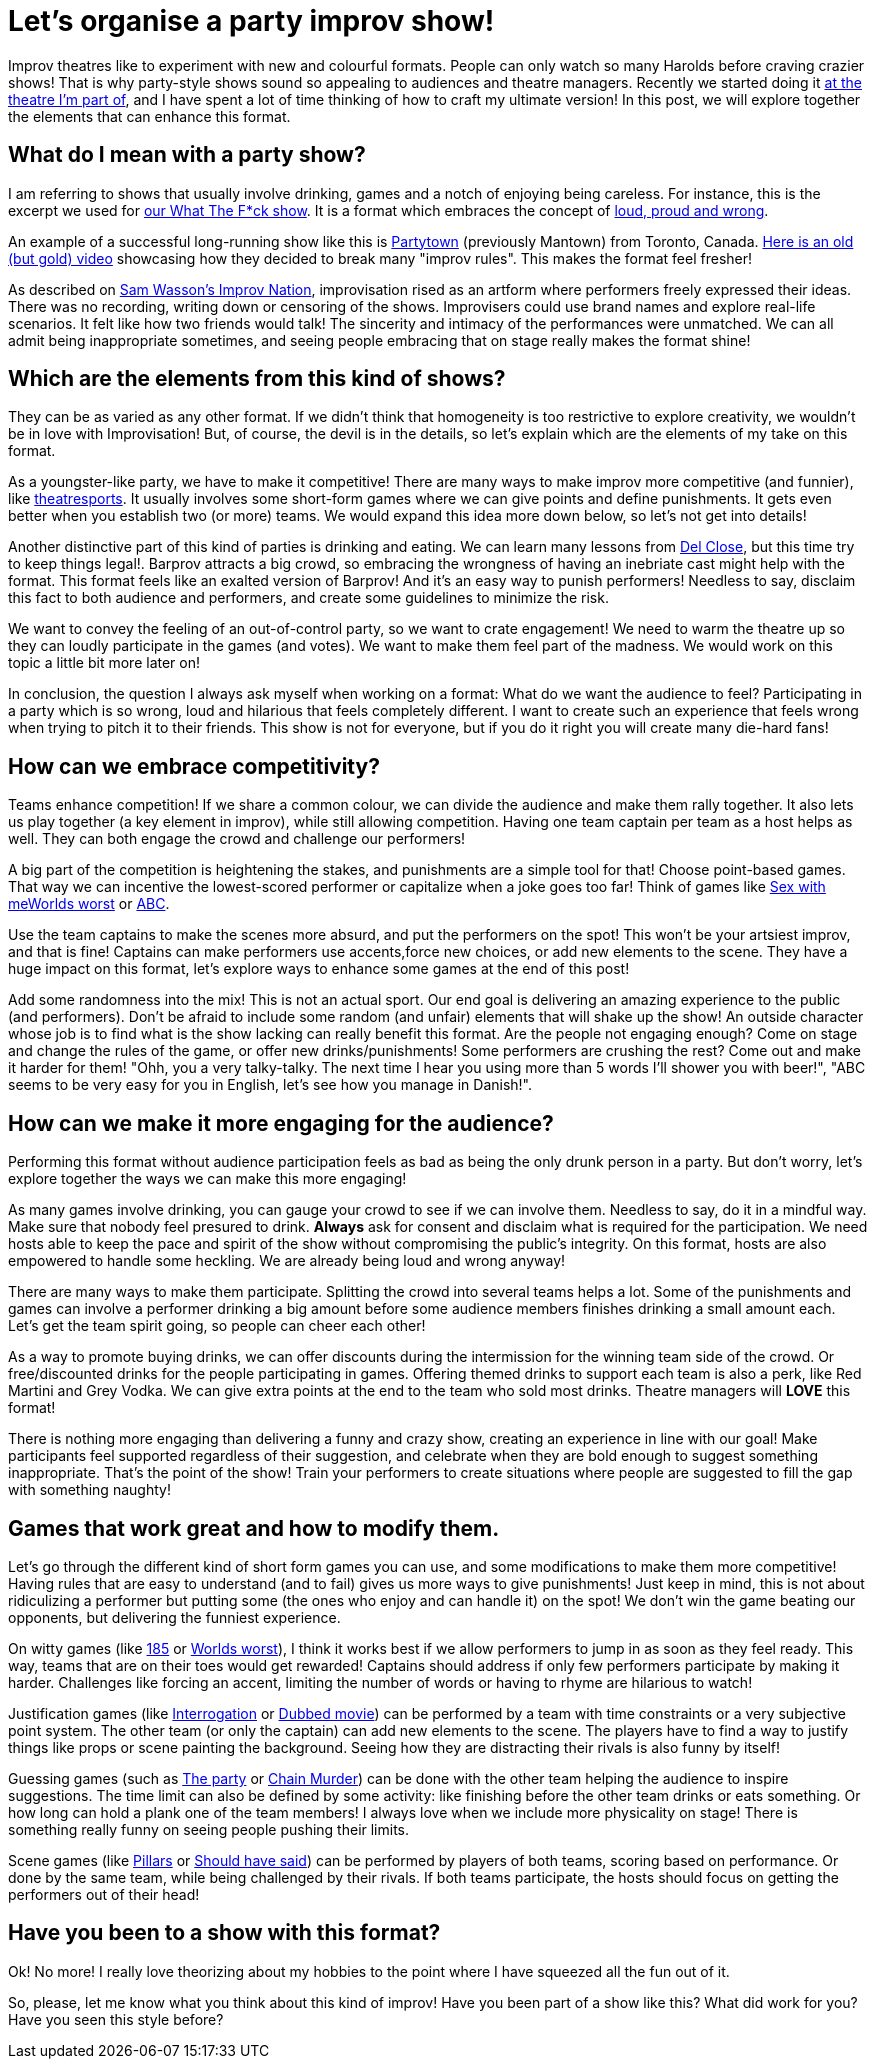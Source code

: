 = Let's organise a party improv show!
// See https://hubpress.gitbooks.io/hubpress-knowledgebase/content/ for information about the parameters.
:hp-image: https://ginogalotti.github.io/improv/images/party-cover-lowres.jpg
:published_at: 2019-01-30
:hp-tags: Improv, Improv Comedy Copenhagen, ICC, Backline, Short Form, Mantown, Format, Improv Games

Improv theatres like to experiment with new and colourful formats. People can only watch so many Harolds before craving crazier shows! That is why party-style shows sound so appealing to audiences and theatre managers. Recently we started doing it link:https://www.improvcomedy.eu/[at the theatre I'm part of], and I have spent a lot of time thinking of how to craft my ultimate version! In this post, we will explore together the elements that can enhance this format.

== What do I mean with a party show?

I am referring to shows that usually involve drinking, games and a notch of enjoying being careless. For instance, this is the excerpt we used for link:https://www.improvcomedy.eu/event/wtf-26-01-2/[our What The F*ck show]. It is a format which embraces the concept of link:https://backline.podbean.com/e/142-loud-proud-and-wrong/[loud, proud and wrong]. 

An example of a successful long-running show like this is link:https://www.facebook.com/mantowncomedy/[Partytown] (previously Mantown) from Toronto, Canada. link:https://youtu.be/c9jpVu5xtHA[Here is an old (but gold) video] showcasing how they decided to break many "improv rules". This makes the format feel fresher! 

As described on link:https://www.amazon.com/gp/product/B077VYGK1Z/ref=as_li_qf_asin_il_tl?ie=UTF8&amp;tag=callmegino-20&amp;creative=9325&amp;linkCode=as2&amp;creativeASIN=B077VYGK1Z&amp;linkId=638688ca716c7cb51cc514e54027a8cc[Sam Wasson's Improv Nation], improvisation rised as an artform where performers freely expressed their ideas. There was no recording, writing down or censoring of the shows. Improvisers could use brand names and explore real-life scenarios. It felt like how two friends would talk! The sincerity and intimacy of the performances were unmatched. We can all admit being inappropriate sometimes, and seeing people embracing that on stage really makes the format shine!

== Which are the elements from this kind of shows?

They can be as varied as any other format. If we didn't think that homogeneity is too restrictive to explore creativity, we wouldn't be in love with Improvisation! But, of course, the devil is in the details, so let's explain which are the elements of my take on this format.

As a youngster-like party, we have to make it competitive! There are many ways to make improv more competitive (and funnier), like link:https://en.wikipedia.org/wiki/Theatresports[theatresports]. It usually involves some short-form games where we can give points and define punishments. It gets even better when you establish two (or more) teams. We would expand this idea more down below, so let's not get into details!

Another distinctive part of this kind of parties is drinking and eating. We can learn many lessons from link:https://www.chicagoreader.com/chicago/del-close-an-uncensored-oral-history/Content?oid=898618[Del Close], but this time try to keep things legal!. Barprov attracts a big crowd, so embracing the wrongness of having an inebriate cast might help with the format. This format feels like an exalted version of Barprov! And it's an easy way to punish performers! Needless to say, disclaim this fact to both audience and performers, and create some guidelines to minimize the risk.

We want to convey the feeling of an out-of-control party, so we want to crate engagement! We need to warm the theatre up so they can loudly participate in the games (and votes). We want to make them feel part of the madness. We would work on this topic a little bit more later on!

In conclusion, the question I always ask myself when working on a format: What do we want the audience to feel? Participating in a party which is so wrong, loud and hilarious that feels completely different. I want to create such an experience that feels wrong when trying to pitch it to their friends. This show is not for everyone, but if you do it right you will create many die-hard fans!

== How can we embrace competitivity?

Teams enhance competition! If we share a common colour, we can divide the audience and make them rally together. It also lets us play together (a key element in improv), while still allowing competition. Having one team captain per team as a host helps as well. They can both engage the crowd and challenge our performers!

A big part of the competition is heightening the stakes, and punishments are a simple tool for that! Choose point-based games. That way we can incentive the lowest-scored performer or capitalize when a joke goes too far! Think of games like link:http://improvencyclopedia.org/games//Sex_with_me_is_like.html[Sex with me]link:http://improvencyclopedia.org/games//Worlds_Worst.html[Worlds worst] or link:http://improvencyclopedia.org/games/Alphabet_Game.html[ABC].

Use the team captains to make the scenes more absurd, and put the performers on the spot! This won't be your artsiest improv, and that is fine! Captains can make performers use accents,force new choices, or add new elements to the scene. They have a huge impact on this format, let's explore ways to enhance some games at the end of this post!

Add some randomness into the mix! This is not an actual sport. Our end goal is delivering an amazing experience to the public (and performers). Don't be afraid to include some random (and unfair) elements that will shake up the show! An outside character whose job is to find what is the show lacking can really benefit this format. Are the people not engaging enough? Come on stage and change the rules of the game, or offer new drinks/punishments! Some performers are crushing the rest? Come out and make it harder for them! "Ohh, you a very talky-talky. The next time I hear you using more than 5 words I'll shower you with beer!", "ABC seems to be very easy for you in English, let's see how you manage in Danish!".

== How can we make it more engaging for the audience?

Performing this format without audience participation feels as bad as being the only drunk person in a party. But don't worry, let's explore together the ways we can make this more engaging!

As many games involve drinking, you can gauge your crowd to see if we can involve them. Needless to say, do it in a mindful way. Make sure that nobody feel presured to drink. *Always* ask for consent and disclaim what is required for the participation. We need hosts able to keep the pace and spirit of the show without compromising the public's integrity. On this format, hosts are also empowered to handle some heckling. We are already being loud and wrong anyway!

There are many ways to make them participate. Splitting the crowd into several teams helps a lot. Some of the punishments and games can involve a performer drinking a big amount before some audience members finishes drinking a small amount each. Let's get the team spirit going, so people can cheer each other!

As a way to promote buying drinks, we can offer discounts during the intermission for the winning team side of the crowd. Or free/discounted drinks for the people participating in games. Offering themed drinks to support each team is also a perk, like Red Martini and Grey Vodka. We can give extra points at the end to the team who sold most drinks. Theatre managers will *LOVE* this format!

There is nothing more engaging than delivering a funny and crazy show, creating an experience in line with our goal! Make participants feel supported regardless of their suggestion, and celebrate when they are bold enough to suggest something inappropriate. That's the point of the show! Train your performers to create situations where people are suggested to fill the gap with something naughty!

== Games that work great and how to modify them.

Let's go through the different kind of short form games you can use, and some modifications to make them more competitive! Having rules that are easy to understand (and to fail) gives us more ways to give punishments! Just keep in mind, this is not about ridiculizing a performer but putting some (the ones who enjoy and can handle it) on the spot! We don't win the game beating our opponents, but delivering the funniest experience.

On witty games (like link:http://improvencyclopedia.org/games//One_Eighty_Five.html[185] or link:http://improvencyclopedia.org/games//Worlds_Worst.html[Worlds worst]), I think it works best if we allow performers to jump in as soon as they feel ready. This way, teams that are on their toes would get rewarded! Captains should address if only few performers participate by making it harder. Challenges like forcing an accent, limiting the number of words or having to rhyme are hilarious to watch!

Justification games (like link:http://improvencyclopedia.org/games//The_Interrogation.html[Interrogation] or link:http://improvencyclopedia.org/games/Dubbed_Movie.html[Dubbed movie]) can be performed by a team with time constraints or a very subjective point system. The other team (or only the captain) can add new elements to the scene. The players have to find a way to justify things like props or scene painting the background. Seeing how they are distracting their rivals is also funny by itself!

Guessing games (such as link:http://improvencyclopedia.org/games//The_Party.html[The party] or link:http://improvencyclopedia.org/games/LCD.html[Chain Murder]) can be done with the other team helping the audience to inspire suggestions. The time limit can also be defined by some activity: like finishing before the other team drinks or eats something. Or how long can hold a plank one of the team members! I always love when we include more physicality on stage! There is something really funny on seeing people pushing their limits.

Scene games (like link:http://improvencyclopedia.org/games/Pillars.html[Pillars] or link:https://learnimprov.com/352/[Should have said]) can be performed by players of both teams, scoring based on performance. Or done by the same team, while being challenged by their rivals. If both teams participate, the hosts should focus on getting the performers out of their head!

== Have you been to a show with this format?

Ok! No more! I really love theorizing about my hobbies to the point where I have squeezed all the fun out of it.

So, please, let me know what you think about this kind of improv! Have you been part of a show like this? What did work for you? Have you seen this style before?
